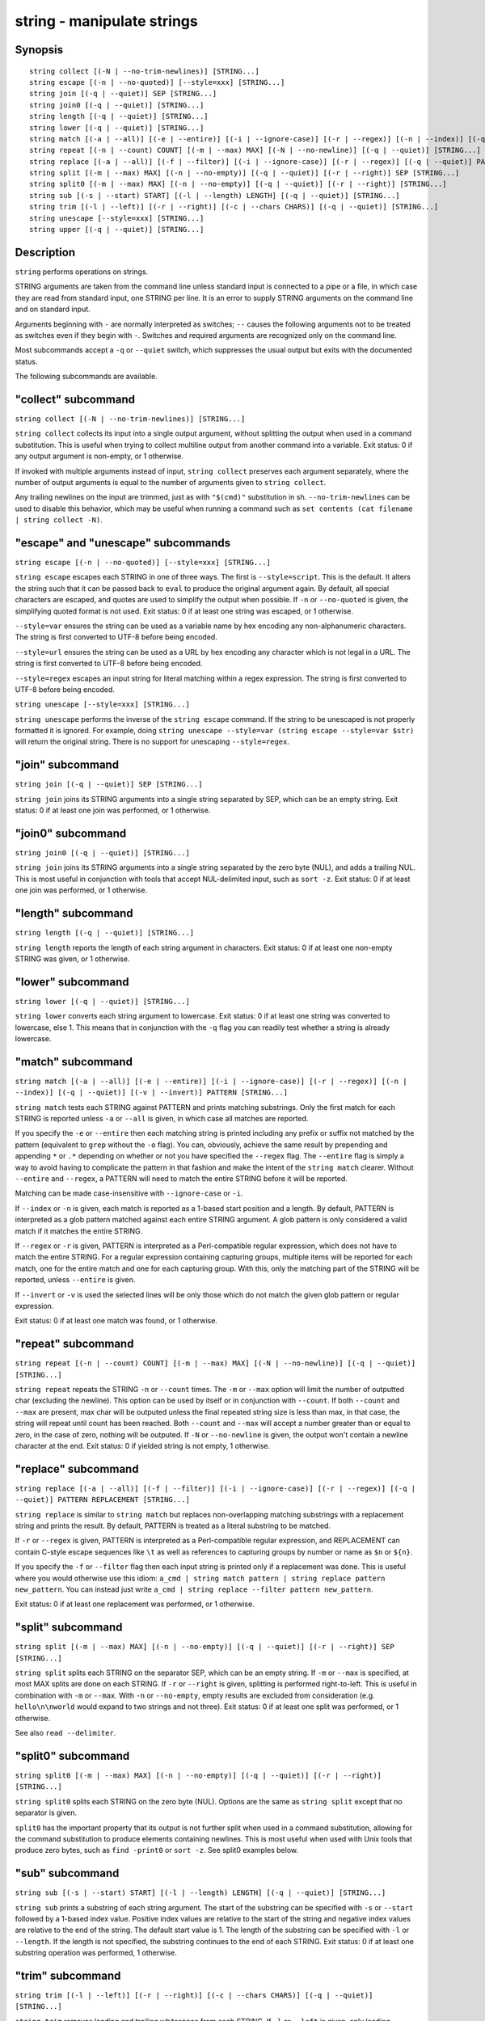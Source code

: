 .. _cmd-string:

string - manipulate strings
===========================

Synopsis
--------

::

    string collect [(-N | --no-trim-newlines)] [STRING...]
    string escape [(-n | --no-quoted)] [--style=xxx] [STRING...]
    string join [(-q | --quiet)] SEP [STRING...]
    string join0 [(-q | --quiet)] [STRING...]
    string length [(-q | --quiet)] [STRING...]
    string lower [(-q | --quiet)] [STRING...]
    string match [(-a | --all)] [(-e | --entire)] [(-i | --ignore-case)] [(-r | --regex)] [(-n | --index)] [(-q | --quiet)] [(-v | --invert)] PATTERN [STRING...]
    string repeat [(-n | --count) COUNT] [(-m | --max) MAX] [(-N | --no-newline)] [(-q | --quiet)] [STRING...]
    string replace [(-a | --all)] [(-f | --filter)] [(-i | --ignore-case)] [(-r | --regex)] [(-q | --quiet)] PATTERN REPLACEMENT [STRING...]
    string split [(-m | --max) MAX] [(-n | --no-empty)] [(-q | --quiet)] [(-r | --right)] SEP [STRING...]
    string split0 [(-m | --max) MAX] [(-n | --no-empty)] [(-q | --quiet)] [(-r | --right)] [STRING...]
    string sub [(-s | --start) START] [(-l | --length) LENGTH] [(-q | --quiet)] [STRING...]
    string trim [(-l | --left)] [(-r | --right)] [(-c | --chars CHARS)] [(-q | --quiet)] [STRING...]
    string unescape [--style=xxx] [STRING...]
    string upper [(-q | --quiet)] [STRING...]

Description
-----------

``string`` performs operations on strings.

STRING arguments are taken from the command line unless standard input is connected to a pipe or a file, in which case they are read from standard input, one STRING per line. It is an error to supply STRING arguments on the command line and on standard input.

Arguments beginning with ``-`` are normally interpreted as switches; ``--`` causes the following arguments not to be treated as switches even if they begin with ``-``. Switches and required arguments are recognized only on the command line.

Most subcommands accept a ``-q`` or ``--quiet`` switch, which suppresses the usual output but exits with the documented status.

The following subcommands are available.

"collect" subcommand
--------------------

``string collect [(-N | --no-trim-newlines)] [STRING...]``

``string collect`` collects its input into a single output argument, without splitting the output when used in a command substitution. This is useful when trying to collect multiline output from another command into a variable. Exit status: 0 if any output argument is non-empty, or 1 otherwise.

If invoked with multiple arguments instead of input, ``string collect`` preserves each argument separately, where the number of output arguments is equal to the number of arguments given to ``string collect``.

Any trailing newlines on the input are trimmed, just as with ``"$(cmd)"`` substitution in sh. ``--no-trim-newlines`` can be used to disable this behavior, which may be useful when running a command such as ``set contents (cat filename | string collect -N)``.

"escape" and "unescape" subcommands
-----------------------------------

``string escape [(-n | --no-quoted)] [--style=xxx] [STRING...]``

``string escape`` escapes each STRING in one of three ways. The first is ``--style=script``. This is the default. It alters the string such that it can be passed back to ``eval`` to produce the original argument again. By default, all special characters are escaped, and quotes are used to simplify the output when possible. If ``-n`` or ``--no-quoted`` is given, the simplifying quoted format is not used. Exit status: 0 if at least one string was escaped, or 1 otherwise.

``--style=var`` ensures the string can be used as a variable name by hex encoding any non-alphanumeric characters. The string is first converted to UTF-8 before being encoded.

``--style=url`` ensures the string can be used as a URL by hex encoding any character which is not legal in a URL. The string is first converted to UTF-8 before being encoded.

``--style=regex`` escapes an input string for literal matching within a regex expression. The string is first converted to UTF-8 before being encoded.

``string unescape [--style=xxx] [STRING...]``

``string unescape`` performs the inverse of the ``string escape`` command. If the string to be unescaped is not properly formatted it is ignored. For example, doing ``string unescape --style=var (string escape --style=var $str)`` will return the original string. There is no support for unescaping ``--style=regex``.

"join" subcommand
-----------------

``string join [(-q | --quiet)] SEP [STRING...]``

``string join`` joins its STRING arguments into a single string separated by SEP, which can be an empty string. Exit status: 0 if at least one join was performed, or 1 otherwise.

"join0" subcommand
------------------

``string join0 [(-q | --quiet)] [STRING...]``

``string join`` joins its STRING arguments into a single string separated by the zero byte (NUL), and adds a trailing NUL. This is most useful in conjunction with tools that accept NUL-delimited input, such as ``sort -z``. Exit status: 0 if at least one join was performed, or 1 otherwise.

"length" subcommand
-------------------

``string length [(-q | --quiet)] [STRING...]``

``string length`` reports the length of each string argument in characters. Exit status: 0 if at least one non-empty STRING was given, or 1 otherwise.

"lower" subcommand
------------------

``string lower [(-q | --quiet)] [STRING...]``

``string lower`` converts each string argument to lowercase. Exit status: 0 if at least one string was converted to lowercase, else 1. This means that in conjunction with the ``-q`` flag you can readily test whether a string is already lowercase.

"match" subcommand
------------------

``string match [(-a | --all)] [(-e | --entire)] [(-i | --ignore-case)] [(-r | --regex)] [(-n | --index)] [(-q | --quiet)] [(-v | --invert)] PATTERN [STRING...]``

``string match`` tests each STRING against PATTERN and prints matching substrings. Only the first match for each STRING is reported unless ``-a`` or ``--all`` is given, in which case all matches are reported.

If you specify the ``-e`` or ``--entire`` then each matching string is printed including any prefix or suffix not matched by the pattern (equivalent to ``grep`` without the ``-o`` flag). You can, obviously, achieve the same result by prepending and appending ``*`` or ``.*`` depending on whether or not you have specified the ``--regex`` flag. The ``--entire`` flag is simply a way to avoid having to complicate the pattern in that fashion and make the intent of the ``string match`` clearer. Without ``--entire`` and ``--regex``, a PATTERN will need to match the entire STRING before it will be reported.

Matching can be made case-insensitive with ``--ignore-case`` or ``-i``.

If ``--index`` or ``-n`` is given, each match is reported as a 1-based start position and a length. By default, PATTERN is interpreted as a glob pattern matched against each entire STRING argument. A glob pattern is only considered a valid match if it matches the entire STRING.

If ``--regex`` or ``-r`` is given, PATTERN is interpreted as a Perl-compatible regular expression, which does not have to match the entire STRING. For a regular expression containing capturing groups, multiple items will be reported for each match, one for the entire match and one for each capturing group. With this, only the matching part of the STRING will be reported, unless ``--entire`` is given.

If ``--invert`` or ``-v`` is used the selected lines will be only those which do not match the given glob pattern or regular expression.

Exit status: 0 if at least one match was found, or 1 otherwise.

"repeat" subcommand
-------------------

``string repeat [(-n | --count) COUNT] [(-m | --max) MAX] [(-N | --no-newline)] [(-q | --quiet)] [STRING...]``

``string repeat`` repeats the STRING ``-n`` or ``--count`` times. The ``-m`` or ``--max`` option will limit the number of outputted char (excluding the newline). This option can be used by itself or in conjunction with ``--count``. If both ``--count`` and ``--max`` are present, max char will be outputed unless the final repeated string size is less than max, in that case, the string will repeat until count has been reached. Both ``--count`` and ``--max`` will accept a number greater than or equal to zero, in the case of zero, nothing will be outputed. If ``-N`` or ``--no-newline`` is given, the output won't contain a newline character at the end. Exit status: 0 if yielded string is not empty, 1 otherwise.

"replace" subcommand
--------------------

``string replace [(-a | --all)] [(-f | --filter)] [(-i | --ignore-case)] [(-r | --regex)] [(-q | --quiet)] PATTERN REPLACEMENT [STRING...]``

``string replace`` is similar to ``string match`` but replaces non-overlapping matching substrings with a replacement string and prints the result. By default, PATTERN is treated as a literal substring to be matched.

If ``-r`` or ``--regex`` is given, PATTERN is interpreted as a Perl-compatible regular expression, and REPLACEMENT can contain C-style escape sequences like ``\t`` as well as references to capturing groups by number or name as ``$n`` or ``${n}``.

If you specify the ``-f`` or ``--filter`` flag then each input string is printed only if a replacement was done. This is useful where you would otherwise use this idiom: ``a_cmd | string match pattern | string replace pattern new_pattern``. You can instead just write ``a_cmd | string replace --filter pattern new_pattern``.

Exit status: 0 if at least one replacement was performed, or 1 otherwise.

.. _cmd-string-split:

"split" subcommand
------------------

``string split [(-m | --max) MAX] [(-n | --no-empty)] [(-q | --quiet)] [(-r | --right)] SEP [STRING...]``

``string split`` splits each STRING on the separator SEP, which can be an empty string. If ``-m`` or ``--max`` is specified, at most MAX splits are done on each STRING. If ``-r`` or ``--right`` is given, splitting is performed right-to-left. This is useful in combination with ``-m`` or ``--max``. With ``-n`` or ``--no-empty``, empty results are excluded from consideration (e.g. ``hello\n\nworld`` would expand to two strings and not three). Exit status: 0 if at least one split was performed, or 1 otherwise.

See also ``read --delimiter``.

.. _cmd-string-split0:

"split0" subcommand
-------------------

``string split0 [(-m | --max) MAX] [(-n | --no-empty)] [(-q | --quiet)] [(-r | --right)] [STRING...]``

``string split0`` splits each STRING on the zero byte (NUL). Options are the same as ``string split`` except that no separator is given.

``split0`` has the important property that its output is not further split when used in a command substitution, allowing for the command substitution to produce elements containing newlines. This is most useful when used with Unix tools that produce zero bytes, such as ``find -print0`` or ``sort -z``. See split0 examples below.

"sub" subcommand
----------------

``string sub [(-s | --start) START] [(-l | --length) LENGTH] [(-q | --quiet)] [STRING...]``

``string sub`` prints a substring of each string argument. The start of the substring can be specified with ``-s`` or ``--start`` followed by a 1-based index value. Positive index values are relative to the start of the string and negative index values are relative to the end of the string. The default start value is 1. The length of the substring can be specified with ``-l`` or ``--length``. If the length is not specified, the substring continues to the end of each STRING. Exit status: 0 if at least one substring operation was performed, 1 otherwise.

"trim" subcommand
-----------------

``string trim [(-l | --left)] [(-r | --right)] [(-c | --chars CHARS)] [(-q | --quiet)] [STRING...]``

``string trim`` removes leading and trailing whitespace from each STRING. If ``-l`` or ``--left`` is given, only leading whitespace is removed. If ``-r`` or ``--right`` is given, only trailing whitespace is trimmed. The ``-c`` or ``--chars`` switch causes the characters in CHARS to be removed instead of whitespace. Exit status: 0 if at least one character was trimmed, or 1 otherwise.

"upper" subcommand
------------------

``string upper [(-q | --quiet)] [STRING...]``

``string upper`` converts each string argument to uppercase. Exit status: 0 if at least one string was converted to uppercase, else 1. This means that in conjunction with the ``-q`` flag you can readily test whether a string is already uppercase.

Regular Expressions
-------------------

Both the ``match`` and ``replace`` subcommand support regular expressions when used with the ``-r`` or ``--regex`` option. The dialect is that of PCRE2.

In general, special characters are special by default, so ``a+`` matches one or more "a"s, while ``a\+`` matches an "a" and then a "+". ``(a+)`` matches one or more "a"s in a capturing group (``(?:XXXX)`` denotes a non-capturing group). For the replacement parameter of ``replace``, ``$n`` refers to the n-th group of the match. In the match parameter, ``\n`` (e.g. ``\1``) refers back to groups.

Some features include repetitions:

- ``*`` refers to 0 or more repetitions of the previous expression
- ``+`` 1 or more
- ``?`` 0 or 1.
- ``{n}`` to exactly n (where n is a number)
- ``{n,m}`` at least n, no more than m.
- ``{n,}`` n or more

Character classes, some of the more important:

- ``.`` any character except newline
- ``\d`` a decimal digit and ``\D``, not a decimal digit
- ``\s`` whitespace and ``\S``, not whitespace
- ``\w`` a "word" character and ``\W``, a "non-word" character
- ``[...]`` (where "..." is some characters) is a character set
- ``[^...]`` is the inverse of the given character set
- ``[x-y]`` is the range of characters from x-y
- ``[[:xxx:]]`` is a named character set
- ``[[:^xxx:]]`` is the inverse of a named character set
- ``[[:alnum:]]``  : "alphanumeric"
- ``[[:alpha:]]``  : "alphabetic"
- ``[[:ascii:]]``  : "0-127"
- ``[[:blank:]]``  : "space or tab"
- ``[[:cntrl:]]``  : "control character"
- ``[[:digit:]]``  : "decimal digit"
- ``[[:graph:]]``  : "printing, excluding space"
- ``[[:lower:]]``  : "lower case letter"
- ``[[:print:]]``  : "printing, including space"
- ``[[:punct:]]``  : "printing, excluding alphanumeric"
- ``[[:space:]]``  : "white space"
- ``[[:upper:]]``  : "upper case letter"
- ``[[:word:]]``   : "same as \w"
- ``[[:xdigit:]]`` : "hexadecimal digit"

Groups:

- ``(...)`` is a capturing group
- ``(?:...)`` is a non-capturing group
- ``\n`` is a backreference (where n is the number of the group, starting with 1)
- ``$n`` is a reference from the replacement expression to a group in the match expression.

And some other things:

- ``\b`` denotes a word boundary, ``\B`` is not a word boundary.
- ``^`` is the start of the string or line, ``$`` the end.
- ``|`` is "alternation", i.e. the "or".

Comparison to other tools
-------------------------

Most operations ``string`` supports can also be done by external tools. Some of these include ``grep``, ``sed`` and ``cut``.

If you are familiar with these, it is useful to know how ``string`` differs from them.

In contrast to these classics, ``string`` reads input either from stdin or as arguments. ``string`` also does not deal with files, so it requires redirections to be used with them.

In contrast to ``grep``, ``string``\ s `match` defaults to glob-mode, whie `replace` defaults to literal matching. If set to regex-mode, they use PCRE regular expressions, which is comparable to ``grep``\ s `-P` option. `match` defaults to printing just the match, which is like ``grep`` with `-o` (use `--entire` to enable grep-like behavior).

Like ``sed``\ s `s/` command, ``string replace`` still prints strings that don't match. ``sed``\ s `-n` in combination with a `/p` modifier or command is like ``string replace -f``.

``string split somedelimiter`` is a replacement for ``tr somedelimiter \\n``.

Examples
--------

::

    >_ string length 'hello, world'
    12

    >_ set str foo
    >_ string length -q $str; echo $status
    0
    # Equivalent to test -n $str

::

    >_ string sub --length 2 abcde
    ab

    >_ string sub -s 2 -l 2 abcde
    bc

    >_ string sub --start=-2 abcde
    de

::

    >_ string split . example.com
    example
    com

    >_ string split -r -m1 / /usr/local/bin/fish
    /usr/local/bin
    fish

    >_ string split '' abc
    a
    b
    c

::

    >_ seq 3 | string join ...
    1...2...3

::

    >_ string trim ' abc  '
    abc

    >_ string trim --right --chars=yz xyzzy zany
    x
    zan

::

    >_ echo \\x07 | string escape
    cg

::

    >_ string escape --style=var 'a1 b2'\\u6161
    a1_20b2__c_E6_85_A1

::

    >_ echo \"(echo one\ntwo\nthree | string collect)\"
    "one
    two
    three
    "

    >_ echo \"(echo one\ntwo\nthree | string collect -N)\"
    "one
    two
    three"


Match Glob Examples
-------------------

::

    >_ string match '?' a
    a

    >_ string match 'a*b' axxb
    axxb

    >_ string match -i 'a??B' Axxb
    Axxb

    >_ echo 'ok?' | string match '*\\?'
    ok?

    # Note that only the second STRING will match here.
    >_ string match 'foo' 'foo1' 'foo' 'foo2'
    foo

    >_ string match -e 'foo' 'foo1' 'foo' 'foo2'
    foo1
    foo
    foo2

    >_ string match 'foo?' 'foo1' 'foo' 'foo2'
    foo1
    foo
    foo2

Match Regex Examples
--------------------

::

    >_ string match -r 'cat|dog|fish' 'nice dog'
    dog

    >_ string match -r -v "c.*[12]" {cat,dog}(seq 1 4)
    dog1
    dog2
    cat3
    dog3
    cat4
    dog4

    >_ string match -r '(\\d\\d?):(\\d\\d):(\\d\\d)' 2:34:56
    2:34:56
    2
    34
    56

    >_ string match -r '^(\\w{{2,4}})\\g1$' papa mud murmur
    papa
    pa
    murmur
    mur

    >_ string match -r -a -n at ratatat
    2 2
    4 2
    6 2

    >_ string match -r -i '0x[0-9a-f]{{1,8}}' 'int magic = 0xBadC0de;'
    0xBadC0de

NUL Delimited Examples
----------------------

::

    >_ # Count files in a directory, without being confused by newlines.
    >_ count (find . -print0 | string split0)
    42

    >_ # Sort a list of elements which may contain newlines
    >_ set foo beta alpha\\ngamma
    >_ set foo (string join0 $foo | sort -z | string split0)
    >_ string escape $foo[1]
    alpha\\ngamma

Replace Literal Examples
------------------------

::

    >_ string replace is was 'blue is my favorite'
    blue was my favorite

    >_ string replace 3rd last 1st 2nd 3rd
    1st
    2nd
    last

    >_ string replace -a ' ' _ 'spaces to underscores'
    spaces_to_underscores

Replace Regex Examples
----------------------

::

    >_ string replace -r -a '[^\\d.]+' ' ' '0 one two 3.14 four 5x'
    0 3.14 5

    >_ string replace -r '(\\w+)\\s+(\\w+)' '$2 $1 $$' 'left right'
    right left $

    >_ string replace -r '\\s*newline\\s*' '\\n' 'put a newline here'
    put a
    here

Repeat Examples
---------------

::

    >_ string repeat -n 2 'foo '
    foo foo

    >_ echo foo | string repeat -n 2
    foofoo

    >_ string repeat -n 2 -m 5 'foo'
    foofo

    >_ string repeat -m 5 'foo'
    foofo
